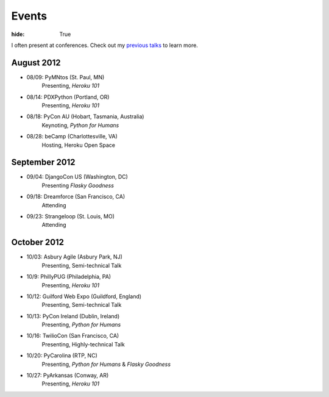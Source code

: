 Events
######

:hide: True

I often present at conferences. Check out my `previous talks <http://kennethreitz.com/pages/talks.html>`_ to learn more.

August 2012
-----------

- 08/09: PyMNtos (St. Paul, MN)
    Presenting, *Heroku 101*
- 08/14: PDXPython (Portland, OR)
    Presenting, *Heroku 101*
- 08/18: PyCon AU (Hobart, Tasmania, Australia)
    Keynoting, *Python for Humans*
- 08/28: beCamp (Charlottesville, VA)
    Hosting, Heroku Open Space

September 2012
--------------

- 09/04: DjangoCon US (Washington, DC)
    Presenting *Flasky Goodness*
- 09/18: Dreamforce (San Francisco, CA)
    Attending
- 09/23: Strangeloop (St. Louis, MO)
    Attending

October 2012
------------

- 10/03: Asbury Agile (Asbury Park, NJ)
    Presenting, Semi-technical Talk
- 10/9: PhillyPUG (Philadelphia, PA)
    Presenting, *Heroku 101*
- 10/12: Guilford Web Expo (Guildford, England)
    Presenting, Semi-technical Talk
- 10/13: PyCon Ireland (Dublin, Ireland)
    Presenting, *Python for Humans*
- 10/16: TwilioCon (San Francisco, CA)
    Presenting, Highly-technical Talk
- 10/20: PyCarolina (RTP, NC)
    Presenting, *Python for Humans* & *Flasky Goodness*
- 10/27: PyArkansas (Conway, AR)
    Presenting, *Heroku 101*

